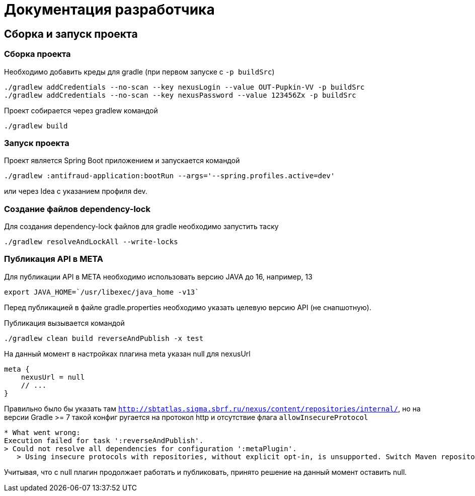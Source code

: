 = Документация разработчика

== Сборка и запуск проекта

=== Сборка проекта

Необходимо добавить креды для gradle (при первом запуске с `-p buildSrc`)
```
./gradlew addCredentials --no-scan --key nexusLogin --value OUT-Pupkin-VV -p buildSrc
./gradlew addCredentials --no-scan --key nexusPassword --value 123456Zx -p buildSrc
```

Проект собирается через gradlew командой
```
./gradlew build
```

=== Запуск проекта

Проект является Spring Boot приложением и запускается командой +
```
./gradlew :antifraud-application:bootRun --args='--spring.profiles.active=dev'
```
или через Idea с указанием профиля dev.

=== Создание файлов dependency-lock

Для создания dependency-lock файлов для gradle необходимо запустить таску +
```
./gradlew resolveAndLockAll --write-locks
```

=== Публикация API в META

Для публикации API в META необходимо использовать версию JAVA до 16, например, 13
```
export JAVA_HOME=`/usr/libexec/java_home -v13`
```

Перед публикацией в файле gradle.properties необходимо указать целевую версию API (не снапшотную).

Публикация вызывается командой
```
./gradlew clean build reverseAndPublish -x test
```

На данный момент в настройках плагина meta указан null для nexusUrl
```
meta {
    nexusUrl = null
    // ...
}
```

Правильно было бы указать там `http://sbtatlas.sigma.sbrf.ru/nexus/content/repositories/internal/`, но на версии Gradle >= 7 такой конфиг ругается на протокол http и отсутствие флага `allowInsecureProtocol`

```
* What went wrong:
Execution failed for task ':reverseAndPublish'.
> Could not resolve all dependencies for configuration ':metaPlugin'.
   > Using insecure protocols with repositories, without explicit opt-in, is unsupported. Switch Maven repository 'meta_internal_1626099067157(http://sbtatlas.sigma.sbrf.ru/nexus/content/repositories/internal/)' to redirect to a secure protocol (like HTTPS) or allow insecure protocols. See https://docs.gradle.org/7.0.2/dsl/org.gradle.api.artifacts.repositories.UrlArtifactRepository.html#org.gradle.api.artifacts.repositories.UrlArtifactRepository:allowInsecureProtocol for more details.
```

Учитывая, что с null плагин продолжает работать и публиковать, принято решение на данный момент оставить null.